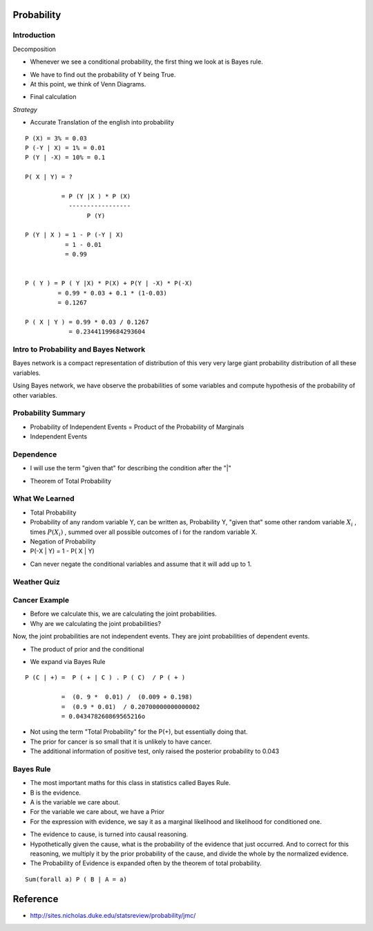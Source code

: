 Probability
===========

Introduction
------------


.. image:: https://dl.dropbox.com/s/vbzo7167yyoktur/Screenshot%202017-02-23%2022.04.41.png
   :align: center
   :height: 300
   :width: 450


Decomposition

.. image:: https://dl.dropbox.com/s/kt44t79es1uwjwa/Screenshot%202017-02-23%2022.46.18.png
   :align: center
   :height: 300
   :width: 450


* Whenever we see a conditional probability, the first thing we look at is Bayes rule.

.. image:: https://dl.dropbox.com/s/6qg864bhjdxob16/Screenshot%202017-02-23%2022.47.42.png
   :align: center
   :height: 300
   :width: 450


.. image:: https://dl.dropbox.com/s/idrvkwkxub1b0q7/Screenshot%202017-02-23%2022.48.24.png
   :align: center
   :height: 300
   :width: 450

* We have to find out the probability of Y being True.
* At this point, we think of Venn Diagrams.

.. image:: https://dl.dropbox.com/s/cp7xzkx47auw1ij/Screenshot%202017-02-23%2022.51.01.png
   :align: center
   :height: 300
   :width: 450

* Final calculation

.. image:: https://dl.dropbox.com/s/bap04d96criww9e/Screenshot%202017-02-23%2022.51.45.png
   :align: center
   :height: 300
   :width: 450

*Strategy*

* Accurate Translation of the english into probability

::

   P (X) = 3% = 0.03
   P (-Y | X) = 1% = 0.01
   P (Y | -X) = 10% = 0.1

   P( X | Y) = ?

             = P (Y |X ) * P (X)
               -----------------
                    P (Y)

   P (Y | X ) = 1 - P (-Y | X)
              = 1 - 0.01
              = 0.99


   P ( Y ) = P ( Y |X) * P(X) + P(Y | -X) * P(-X)
            = 0.99 * 0.03 + 0.1 * (1-0.03)
            = 0.1267

   P ( X | Y ) = 0.99 * 0.03 / 0.1267
               = 0.23441199684293604



Intro to Probability and Bayes Network
--------------------------------------

.. image:: https://dl.dropbox.com/s/h5b6wcmnnw9h85k/Screenshot%202017-02-23%2023.14.29.png
   :align: center
   :height: 300
   :width: 450


Bayes network is a compact representation of distribution of this
very very large giant probability distribution of all these variables.

Using Bayes network, we have observe the probabilities of some
variables and compute hypothesis of the probability of other variables.


.. image:: https://dl.dropbox.com/s/sy8241ldrg0j4o3/Screenshot%202017-02-23%2023.20.31.png
   :align: center
   :height: 300
   :width: 450


.. image:: https://dl.dropbox.com/s/i2us68rpkyhnyqp/Screenshot%202017-02-23%2023.21.14.png
   :align: center
   :height: 300
   :width: 450


Probability Summary
-------------------

* Probability of Independent Events = Product of the Probability of Marginals

* Independent Events

.. image:: https://dl.dropbox.com/s/z4lbzvrxrislrem/Screenshot%202017-02-23%2023.36.59.png
   :align: center
   :height: 300
   :width: 450


Dependence
----------

* I will use the term "given that" for describing the condition after the "|"


.. image:: https://dl.dropbox.com/s/3lnswbdkrkozmll/Screenshot%202017-02-23%2023.39.17.png
   :align: center
   :height: 300
   :width: 450

* Theorem of Total Probability

.. image:: https://dl.dropbox.com/s/qjlmr1wda5f6yvj/Screenshot%202017-02-23%2023.43.42.png
   :align: center
   :height: 300
   :width: 450


What We Learned
---------------

* Total Probability

* Probability of any random variable Y, can be written as, Probability Y, "given that" some other random variable :math:`X_i` , times :math:`P(X_i)` , summed over all possible outcomes of i for the random variable X.

* Negation of Probability

* P(-X | Y) = 1 - P( X | Y)

.. image:: https://dl.dropbox.com/s/cxvdq2g7tj2zhju/Screenshot%202017-02-24%2000.21.10.png
   :align: center
   :height: 300
   :width: 450

* Can never negate the conditional variables and assume that it will add up to 1.

Weather Quiz
------------

.. image:: https://dl.dropbox.com/s/ladq9f6ywagn7c3/Screenshot%202017-02-24%2000.27.36.png
   :align: center
   :height: 300
   :width: 450

.. image:: https://dl.dropbox.com/s/jy1w2eswqrmqvh3/Screenshot%202017-02-24%2000.35.09.png
   :align: center
   :height: 300
   :width: 450

Cancer Example
--------------

.. image:: https://dl.dropbox.com/s/udqutasb9kph0hi/Screenshot%202017-02-24%2000.37.37.png
   :align: center
   :height: 300
   :width: 450

* Before we calculate this, we are calculating the joint probabilities.
* Why are we calculating the joint probabilities?

Now, the joint probabilities are not independent events. They are joint probabilities of dependent events.

.. image::  https://dl.dropbox.com/s/omdjka927wf86ul/Screenshot%202017-02-24%2000.45.45.png
   :align: center
   :height: 300
   :width: 450

* The product of prior and the conditional

.. image:: https://dl.dropbox.com/s/arqcnwj7r44pjdk/Screenshot%202017-02-24%2000.55.22.png
   :align: center
   :height: 300
   :width: 450

* We expand via Bayes Rule

::

   P (C | +) =  P ( + | C ) . P ( C)  / P ( + )

             =  (0. 9 *  0.01) /  (0.009 + 0.198)
             =  (0.9 * 0.01)  / 0.20700000000000002
             = 0.043478260869565216o


* Not using the term "Total Probability" for the P(+), but essentially doing that.

* The prior for cancer is so small that it is unlikely to have cancer.

* The additional information of positive test, only raised the posterior probability to 0.043

.. image:: https://dl.dropbox.com/s/cyiuea0ois24qzd/Screenshot%202017-02-24%2001.04.45.png
   :align: center
   :height: 300
   :width: 450

Bayes Rule
----------

* The most important maths for this class in statistics called Bayes Rule.

* B is the evidence.
* A is the variable we care about.
* For the variable we care about, we have a Prior
* For the expression with evidence, we say it as  a marginal likelihood and likelihood for conditioned one.

.. image:: https://dl.dropbox.com/s/nbzxkelwz9lvmf8/Screenshot%202017-02-24%2001.10.48.png
   :align: center
   :height: 300
   :width: 450

* The evidence to cause, is turned into causal reasoning.

* Hypothetically given the cause, what is the probability of the evidence that just occurred. And to correct for this
  reasoning, we multiply it by the prior probability of the cause, and divide the whole by the normalized evidence.

* The Probability of Evidence is expanded often by the theorem of total probability.

::

      Sum(forall a) P ( B | A = a)


.. image:: https://dl.dropbox.com/s/u7xr8zpci5ig2hi/Screenshot%202017-02-24%2001.16.27.png
   :align: center
   :height: 300
   :width: 450

Reference
=========

* http://sites.nicholas.duke.edu/statsreview/probability/jmc/
